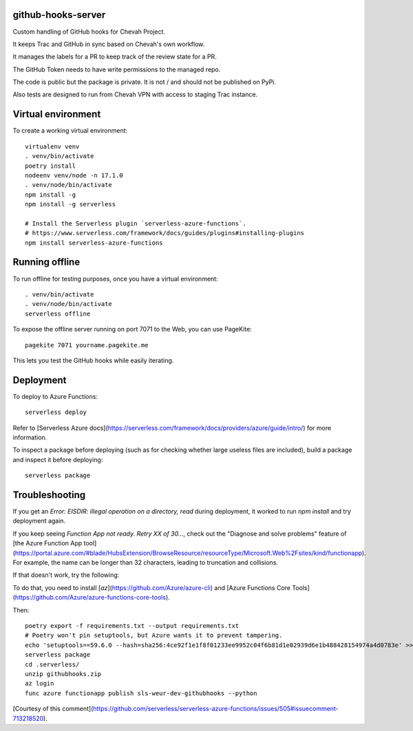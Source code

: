 github-hooks-server
===================

Custom handling of GitHub hooks for Chevah Project.

It keeps Trac and GitHub in sync based on Chevah's own workflow.

It manages the labels for a PR to keep track of the review state for a PR.

The GitHub Token needs to have write permissions to the managed repo.

The code is public but the package is private.
It is not / and should not be published on PyPi.

Also tests are designed to run from Chevah VPN with access to staging Trac
instance.


Virtual environment
===================

To create a working virtual environment::

    virtualenv venv
    . venv/bin/activate
    poetry install
    nodeenv venv/node -n 17.1.0
    . venv/node/bin/activate
    npm install -g
    npm install -g serverless

    # Install the Serverless plugin `serverless-azure-functions`.
    # https://www.serverless.com/framework/docs/guides/plugins#installing-plugins
    npm install serverless-azure-functions


Running offline
===============

To run offline for testing purposes, once you have a virtual environment::

    . venv/bin/activate
    . venv/node/bin/activate
    serverless offline


To expose the offline server running on port 7071 to the Web,
you can use PageKite::


    pagekite 7071 yourname.pagekite.me


This lets you test the GitHub hooks while easily iterating.

Deployment
==========

To deploy to Azure Functions::

    serverless deploy


Refer to [Serverless Azure docs](https://serverless.com/framework/docs/providers/azure/guide/intro/) for more information.

To inspect a package before deploying
(such as for checking whether large useless files are included),
build a package and inspect it before deploying::

    serverless package


Troubleshooting
===============

If you get an `Error: EISDIR: illegal operation on a directory, read` during
deployment, it worked to run `npm install` and try deployment again.

If you keep seeing `Function App not ready. Retry XX of 30...`,
check out the "Diagnose and solve problems" feature of
[the Azure Function App tool](https://portal.azure.com/#blade/HubsExtension/BrowseResource/resourceType/Microsoft.Web%2Fsites/kind/functionapp).
For example, the name can be longer than 32 characters,
leading to truncation and collisions.

If that doesn't work, try the following:

To do that, you need to install [`az`](https://github.com/Azure/azure-cli)
and [Azure Functions Core Tools](https://github.com/Azure/azure-functions-core-tools).

Then::

    poetry export -f requirements.txt --output requirements.txt
    # Poetry won't pin setuptools, but Azure wants it to prevent tampering.
    echo 'setuptools==59.6.0 --hash=sha256:4ce92f1e1f8f01233ee9952c04f6b81d1e02939d6e1b488428154974a4d0783e' >> requirements.txt
    serverless package
    cd .serverless/
    unzip githubhooks.zip
    az login
    func azure functionapp publish sls-weur-dev-githubhooks --python

[Courtesy of this comment](https://github.com/serverless/serverless-azure-functions/issues/505#issuecomment-713218520).
